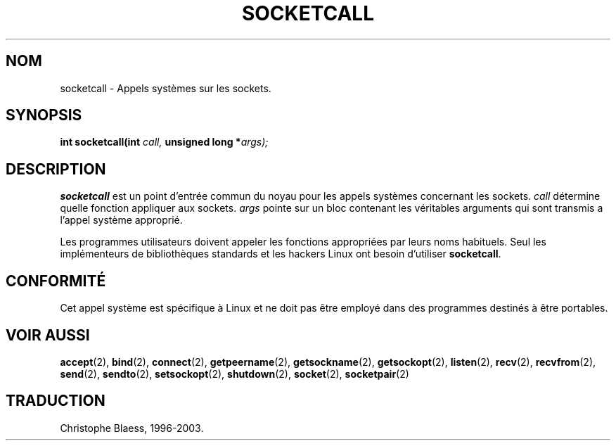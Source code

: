 .\" Hey Emacs! This file is -*- nroff -*- source.
.\"
.\" Copyright (c) 1995 Michael Chastain (mec@shell.portal.com), 15 April 1995.
.\"
.\" This is free documentation; you can redistribute it and/or
.\" modify it under the terms of the GNU General Public License as
.\" published by the Free Software Foundation; either version 2 of
.\" the License, or (at your option) any later version.
.\"
.\" The GNU General Public License's references to "object code"
.\" and "executables" are to be interpreted as the output of any
.\" document formatting or typesetting system, including
.\" intermediate and printed output.
.\"
.\" This manual is distributed in the hope that it will be useful,
.\" but WITHOUT ANY WARRANTY; without even the implied warranty of
.\" MERCHANTABILITY or FITNESS FOR A PARTICULAR PURPOSE.  See the
.\" GNU General Public License for more details.
.\"
.\" You should have received a copy of the GNU General Public
.\" License along with this manual; if not, write to the Free
.\" Software Foundation, Inc., 675 Mass Ave, Cambridge, MA 02139,
.\" USA.
.\"
.\" Traduction 14/10/1996 par Christophe Blaess (ccb@club-internet.fr)
.\" MàJ 18/07/2003  LDP-1.56
.TH SOCKETCALL 2 "18 juillet 2003" LDP "Manuel du programmeur Linux"
.SH NOM
socketcall \- Appels systèmes sur les sockets.
.SH SYNOPSIS
.BI "int socketcall(int" " call, " "unsigned long *" "args);"
.SH DESCRIPTION
.B socketcall
est un point d'entrée commun du noyau pour les appels systèmes
concernant les sockets.
.I call
détermine quelle fonction appliquer aux sockets.
.I args
pointe sur un bloc contenant les véritables arguments qui
sont transmis a l'appel système approprié.
.PP
Les programmes utilisateurs doivent appeler les fonctions appropriées
par leurs noms habituels. Seul les implémenteurs de bibliothèques
standards et les hackers Linux ont besoin d'utiliser
.BR socketcall .
.SH CONFORMITÉ
Cet appel système est spécifique à Linux et ne doit pas être employé
dans des programmes destinés à être portables.
.SH "VOIR AUSSI"
.BR accept (2),
.BR bind (2),
.BR connect (2),
.BR getpeername (2),
.BR getsockname (2),
.BR getsockopt (2),
.BR listen (2),
.BR recv (2),
.BR recvfrom (2),
.BR send (2),
.BR sendto (2),
.BR setsockopt (2),
.BR shutdown (2),
.BR socket (2),
.BR socketpair (2)
.SH TRADUCTION
Christophe Blaess, 1996-2003.
